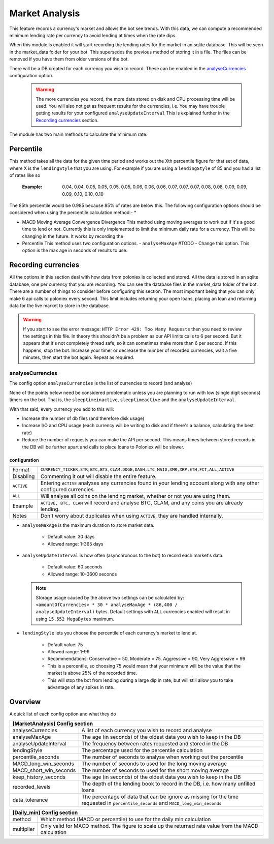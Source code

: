 .. _market_analysis-section:

Market Analysis
---------------

This feature records a currency's market and allows the bot see trends. With this data, we can compute a recommended minimum lending rate per currency to avoid lending at times when the rate dips.

When this module is enabled it will start recording the lending rates for the market in an sqlite database. This will be seen in the market_data folder for your bot. This supersedes the previous method of storing it in a file. The files can be removed if you have them from older versions of the bot.

There will be a DB created for each currency you wish to record. These can be enabled in the `analyseCurrencies`_ configuration option.  

 .. warning:: The more currencies you record, the more data stored on disk and CPU processing time will be used. You will also not get as frequent results for the currencies, i.e. You may have trouble getting results for your configured ``analyseUpdateInterval`` This is explained further in the `Recording currencies`_ section. 

The module has two main methods to calculate the minimum rate:

Percentile
``````````
This method takes all the data for the given time period and works out the Xth percentile figure for that set of data, where X is the ``lendingStyle`` that you are using. For example if you are using a ``lendingStyle`` of 85 and you had a list of rates like so

  :Example: 0.04, 0.04, 0.05, 0.05, 0.05, 0.05, 0.06, 0.06, 0.06, 0.07, 0.07, 0.07, 0.08, 0.08, 0.09, 0.09, 0.09, 0.10, 0.10, 0.10

The 85th percentile would be 0.985 because 85% of rates are below this. The following configuration options should be considered when using the percentile calculation method:-
* 

- MACD Moving Average Convergence Divergence
  This method using moving averages to work out if it's a good time to lend or not. Currently this is only implemented to limit the minimum daily rate for a currency. This will be changing in the future. 
  It works by recording the 

- Percentile
  This method uses two configuration options. 
  - ``analyseMaxAge`` #TODO - Change this option.
  This option is the max age in seconds of results to use.

Recording currencies
````````````````````

All the options in this section deal with how data from poloniex is collected and stored. All the data is stored in an sqlite database, one per currency that you are recording. You can see the database files in the market_data folder of the bot.
There are a number of things to consider before configuring this section. The most important being that you can only make 6 api calls to poloniex every second. This limit includes returning your open loans, placing an loan and returning data for the live market to store in the database.

.. warning:: If you start to see the error message: ``HTTP Error 429: Too Many Requests`` then you need to review the settings in this file. In theory this shouldn't be a problem as our API limits calls to 6 per second. But it appears that it's not completely thread safe, so it can sometimes make more than 6 per second.
  If this happens, stop the bot. Increase your timer or decrease the number of recorded currencies, wait a five minutes, then start the bot again. Repeat as required.

analyseCurrencies
'''''''''''''''''

The config option ``analyseCurrencies`` is the list of currencies to record (and analyse)

None of the points below need be considered problematic unless you are planning to run with low (single digit seconds) timers on the bot. That is, the ``sleeptimeinactive``, ``sleeptimeactive`` and the ``analyseUpdateInterval``.

With that said, every currency you add to this will:

- Increase the number of db files (and therefore disk usage)
- Increase I/O and CPU usage (each currency will be writing to disk and if there's a balance, calculating the best rate)
- Reduce the number of requests you can make the API per second. This means times between stored records in the DB will be further apart and calls to place loans to Poloniex will be slower. 

configuration
~~~~~~~~~~~~~
==========  ===========================================================================================================
Format      ``CURRENCY_TICKER,STR,BTC,BTS,CLAM,DOGE,DASH,LTC,MAID,XMR,XRP,ETH,FCT,ALL,ACTIVE``
Disabling   Commenting it out will disable the entire feature.
``ACTIVE``  Entering ``ACTIVE`` analyses any currencies found in your lending account along with any other configured currencies.
``ALL``     Will analyse all coins on the lending market, whether or not you are using them.
Example     ``ACTIVE, BTC, CLAM`` will record and analyse BTC, CLAM, and any coins you are already lending.
Notes       Don't worry about duplicates when using ``ACTIVE``, they are handled internally.
==========  ===========================================================================================================


- ``analyseMaxAge`` is the maximum duration to store market data.

    - Default value: 30 days
    - Allowed range: 1-365 days

- ``analyseUpdateInterval`` is how often (asynchronous to the bot) to record each market's data.

     - Default value: 60 seconds
     - Allowed range: 10-3600 seconds

 .. note:: Storage usage caused by the above two settings can be calculated by: ``<amountOfCurrencies> * 30 * analyseMaxAge * (86,400 / analyseUpdateInterval)`` bytes. Default settings with ``ALL`` currencies enabled will result in using ``15.552 MegaBytes`` maximum.

- ``lendingStyle`` lets you choose the percentile of each currency's market to lend at.

    - Default value: 75
    - Allowed range: 1-99
    - Recommendations: Conservative = 50, Moderate = 75, Aggressive = 90, Very Aggressive = 99
    - This is a percentile, so choosing 75 would mean that your minimum will be the value that the market is above 25% of the recorded time.
    - This will stop the bot from lending during a large dip in rate, but will still allow you to take advantage of any spikes in rate.



Overview
``````````
A quick list of each config option and what they do

====================== ================================================================================================
**[MarketAnalysis] Config section**
-----------------------------------------------------------------------------------------------------------------------
analyseCurrencies      A list of each currency you wish to record and analyse
analyseMaxAge          The age (in seconds) of the oldest data you wish to keep in the DB
analyseUpdateInterval  The frequency between rates requested and stored in the DB
lendingStyle           The percentage used for the percentile calculation
percentile_seconds     The number of seconds to analyse when working out the percentile
MACD_long_win_seconds  The number of seconds to used for the long moving average
MACD_short_win_seconds The number of seconds to used for the short moving average
keep_history_seconds   The age (in seconds) of the oldest data you wish to keep in the DB
recorded_levels        The depth of the lending book to record in the DB, i.e. how many unfilled loans
data_tolerance         The percentage of data that can be ignore as missing for the time requested in
                       ``percentile_seconds`` and ``MACD_long_win_seconds``
====================== ================================================================================================

====================== ================================================================================================
**[Daily_min] Config section**
-----------------------------------------------------------------------------------------------------------------------
method                 Which method (MACD or percentile) to use for the daily min calculation
multiplier             Only valid for MACD method. The figure to scale up the returned rate value from the MACD calculation
====================== ================================================================================================

